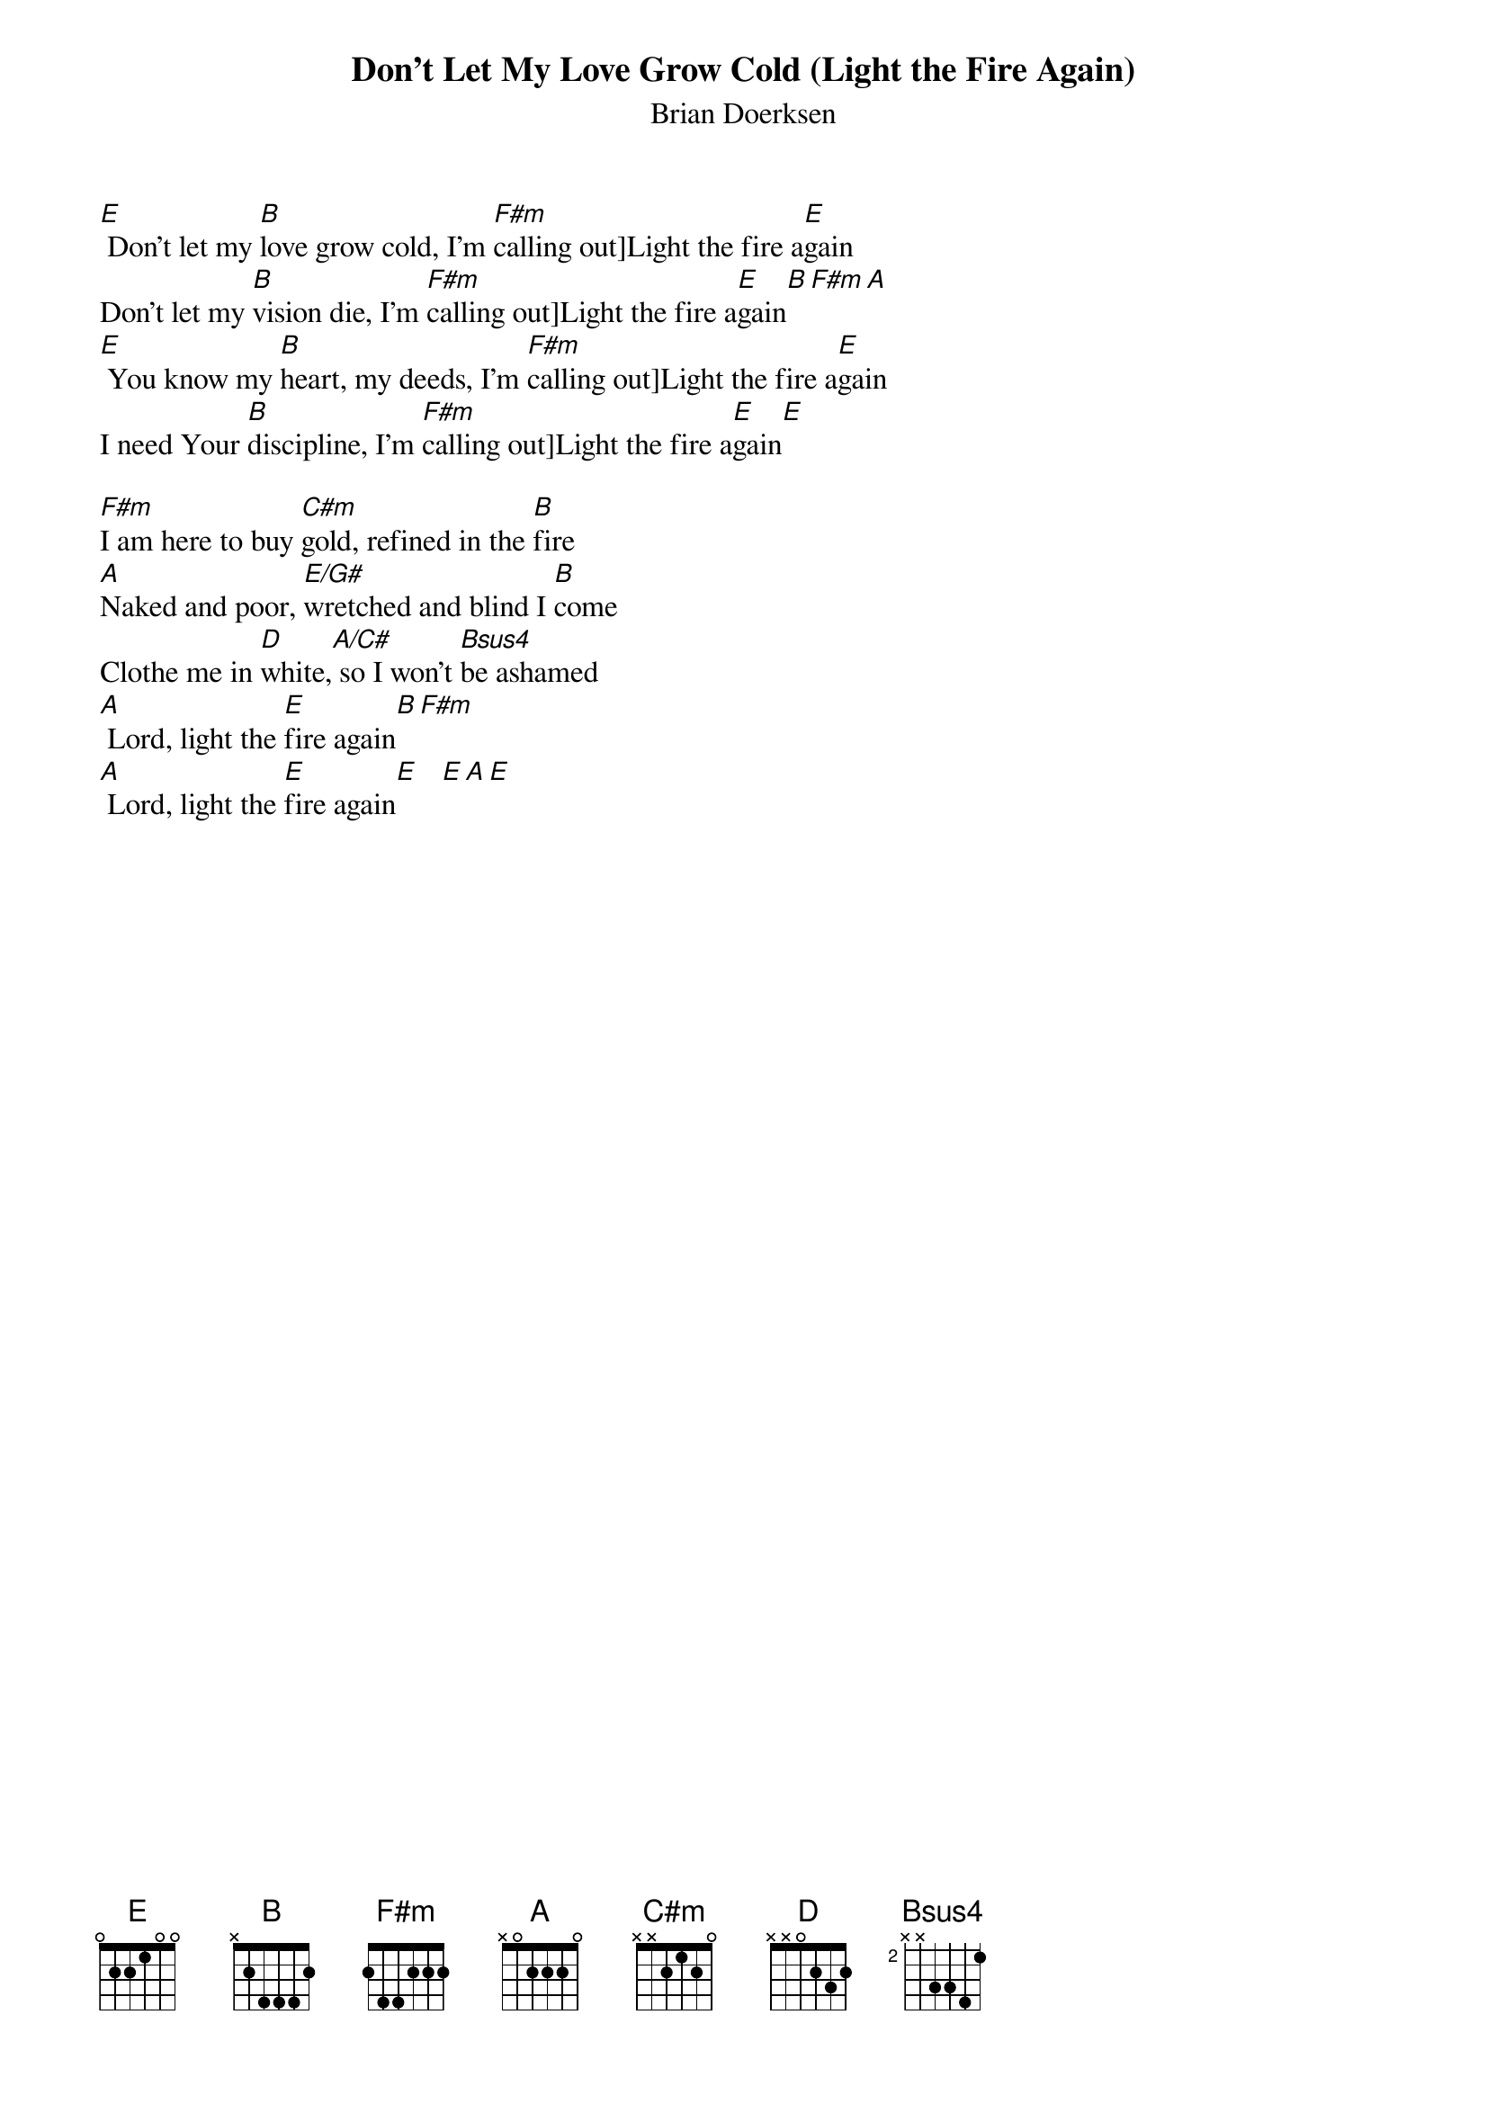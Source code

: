{title:Don’t Let My Love Grow Cold (Light the Fire Again)}
{subtitle:Brian Doerksen}
{key:E}

[E] Don’t let my [B]love grow cold, I’m [F#m]calling out]Light the fire a[E]gain
Don’t let my [B]vision die, I’m [F#m]calling out]Light the fire a[E]gain[B][F#m][A]
[E] You know my [B]heart, my deeds, I’m [F#m]calling out]Light the fire a[E]gain
I need Your [B]discipline, I’m [F#m]calling out]Light the fire a[E]gain[E]

[F#m]I am here to buy [C#m]gold, refined in the [B]fire
[A]Naked and poor, [E/G#]wretched and blind I [B]come
Clothe me in [D]white,[A/C#] so I won’t [Bsus4]be ashamed
[A] Lord, light the [E]fire again[B][F#m]
[A] Lord, light the [E]fire again[E]   [E][A][E]
